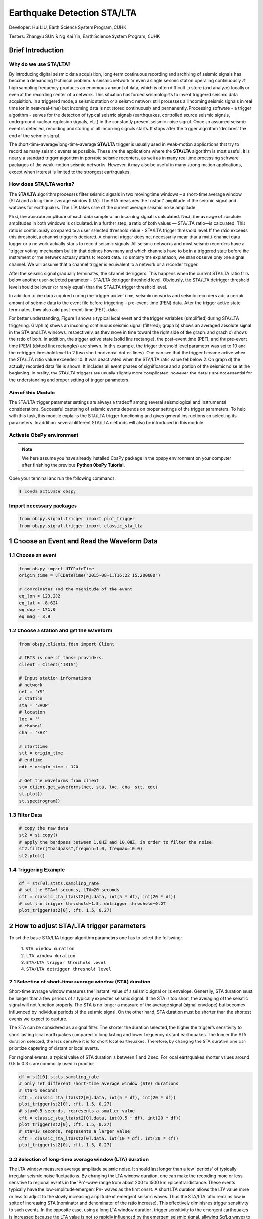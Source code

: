 Earthquake Detection STA/LTA
============================

Developer: Hui LIU, Earth Science System Program, CUHK

Testers: Zhangyu SUN & Ng Kai Yin, Earth Science System Program, CUHK

Brief Introduction
------------------

Why do we use STA/LTA?
**********************

By introducing digital seismic data acquisition, long-term continuous recording and archiving of seismic signals has become a demanding technical problem. A seismic network or even a single seismic station operating continuously at high sampling frequency produces an enormous amount of data, which is often difficult to store (and analyze) locally or even at the recording center of a network. This situation has forced seismologists to invent triggered seismic data acquisition. In a triggered mode, a seismic station or a seismic network still processes all incoming seismic signals in real time (or in near-real-time) but incoming data is not stored continuously and permanently. Processing software - a trigger algorithm - serves for the detection of typical seismic signals (earthquakes, controlled source seismic signals, underground nuclear explosion signals, etc.) in the constantly present seismic noise signal. Once an assumed seismic event is detected, recording and storing of all incoming signals starts. It stops after the trigger algorithm 'declares' the end of the seismic signal.

The short-time-average/long-time-average **STA/LTA** trigger is usually used in weak-motion applications that try to record as many seismic events as possible. These are the applications where the **STA/LTA** algorithm is most useful. It is nearly a standard trigger algorithm in portable seismic recorders, as well as in many real time processing software packages of the weak-motion seismic networks. However, it may also be useful in many strong motion applications, except when interest is limited to the strongest earthquakes.

How does STA/LTA works?
***********************

The **STA/LTA** algorithm processes filter seismic signals in two moving time windows – a short-time average window
(STA) and a long-time average window (LTA). The STA measures the 'instant' amplitude of the seismic signal and watches for earthquakes. The LTA takes care of the current average seismic noise amplitude.

First, the absolute amplitude of each data sample of an incoming signal is calculated. Next, the average of absolute amplitudes in both windows is calculated. In a further step, a ratio of both values — STA/LTA ratio—is calculated. This ratio is continuously compared to a user selected threshold value - STA/LTA trigger threshold level. If the ratio exceeds this threshold, a channel trigger is declared. A channel trigger does not necessarily mean that a multi-channel
data logger or a network actually starts to record seismic signals. All seismic networks and most seismic recorders have a 'trigger voting' mechanism built in that defines how many and which channels have to be in a triggered state before the instrument or the network actually starts to record data. To simplify the explanation, we shall observe only one signal channel. We will assume that a channel trigger is equivalent to a network or a recorder trigger.

After the seismic signal gradually terminates, the channel detriggers. This happens when the current STA/LTA ratio falls below another user-selected parameter - STA/LTA detrigger threshold level. Obviously, the STA/LTA detrigger threshold level should be lower (or rarely equal) than the STA/LTA trigger threshold level.

In addition to the data acquired during the 'trigger active' time, seismic networks and seismic recorders add a certain amount of seismic data to the event file before triggering – pre-event-time (PEM) data. After the trigger active state terminates, they also add post-event-time (PET).
data.

For better understanding, Figure 1 shows a typical local event and the trigger variables (simplified) during STA/LTA triggering. Graph a) shows an incoming continuous seismic signal (filtered); graph b) shows an averaged absolute signal in the STA and LTA windows, respectively, as they move in time toward the right side of the graph; and graph c) shows the ratio of both. In addition, the trigger active state (solid line rectangle), the post-event time (PET), and the pre-event time (PEM) (dotted line rectangles) are shown. In this example, the trigger threshold level parameter was set to 10 and the detrigger threshold level to 2 (two short horizontal dotted lines). One can see that the trigger became active when the STA/LTA ratio value exceeded 10. It was deactivated when the STA/LTA ratio value fell below 2. On graph d) the actually recorded data file is shown. It includes all event phases of significance and a portion of the seismic noise at the beginning. In reality, the STA/LTA triggers are usually slightly more complicated, however, the details
are not essential for the understanding and proper setting of trigger parameters.

.. image:: concept.png
   :width: 80%
   
Aim of this Module
******************

The STA/LTA trigger parameter settings are always a tradeoff among several seismological and instrumental considerations. Successful capturing of seismic events depends on proper settings of the trigger parameters. To help with this task, this module explains the STA/LTA trigger functioning and gives general instructions on selecting its parameters. In addition, several different STA/LTA methods will also be introduced in this module.

Activate ObsPy environment
**************************

.. note::
 | We here assume you have already installed ObsPy package in the opspy environment on your computer after finishing the previous **Python ObsPy Tutorial**. 

Open your terminal and run the following commands.

.. code:: 

 $ conda activate obspy

Import necessary packages
*************************

.. code:: python

  from obspy.signal.trigger import plot_trigger
  from obspy.signal.trigger import classic_sta_lta 

1 Choose an Event and Read the Waveform Data
--------------------------------------------

1.1 Choose an event
*******************

.. code-block:: python

  from obspy import UTCDateTime
  origin_time = UTCDateTime("2015-08-11T16:22:15.200000")

  # Coordinates and the magnitude of the event
  eq_lon = 123.202
  eq_lat = -8.624
  eq_dep = 171.9
  eq_mag = 3.9

1.2 Choose a station and get the waveform
*****************************************

.. code-block:: python

  from obspy.clients.fdsn import Client

  # IRIS is one of those providers.
  client = Client('IRIS')

  # Input station informations
  # network
  net = 'YS'
  # station
  sta = 'BAOP'
  # location
  loc = ''
  # channel
  cha = 'BHZ'

  # starttime
  stt = origin_time
  # endtime
  edt = origin_time + 120

  # Get the waveforms from client
  st= client.get_waveforms(net, sta, loc, cha, stt, edt)
  st.plot()
  st.spectrogram()
 
.. image:: singlechannel.png
   :width: 80%

.. image:: spectrum.png
   :width: 80%  

1.3 Filter Data
***************

.. code-block:: python

  # copy the raw data
  st2 = st.copy()  
  # apply the bandpass between 1.0HZ and 10.0HZ, in order to filter the noise.
  st2.filter("bandpass",freqmin=1.0, freqmax=10.0) 
  st2.plot()
 
.. image:: filter.png
   :width: 100%

1.4 Triggering Example
**********************

.. code-block:: python

  df = st2[0].stats.sampling_rate
  # set the STA=5 seconds, LTA=20 seconds
  cft = classic_sta_lta(st2[0].data, int(5 * df), int(20 * df)) 
  # set the trigger threshold=1.5, detrigger threshold=0.27
  plot_trigger(st2[0], cft, 1.5, 0.27) 

.. image:: classic.png
   :width: 70%

2 How to adjust STA/LTA trigger parameters
------------------------------------------

To set the basic STA/LTA trigger algorithm parameters one has to select the following: 

 | 1. ``STA window duration``
 | 2. ``LTA window duration`` 
 | 3. ``STA/LTA trigger threshold level`` 
 | 4. ``STA/LTA detrigger threshold level``

2.1 Selection of short-time average window (STA) duration
*********************************************************

Short-time average window measures the 'instant' value of a seismic signal or its envelope. Generally, STA duration must be longer than a few periods of a typically expected seismic signal. If the STA is too short, the averaging of the seismic signal will not function properly. The STA is no longer a measure of the average signal (signal envelope) but becomes influenced by individual periods of the seismic signal. On the other hand, STA duration must be shorter than the shortest events we expect to capture.

The STA can be considered as a signal filter. The shorter the duration selected, the higher the trigger’s sensitivity to short lasting local earthquakes compared to long lasting and lower frequency distant earthquakes. The longer the STA duration selected, the less sensitive it is for short local earthquakes. Therefore, by changing the STA duration one can prioritize capturing of distant or local events.

For regional events, a typical value of STA duration is between 1 and 2 sec. For local earthquakes shorter values around 0.5 to 0.3 s are commonly used in practice.

.. code-block:: python
 
  df = st2[0].stats.sampling_rate
  # only set different short-time average window (STA) durations
  # sta=5 seconds
  cft = classic_sta_lta(st2[0].data, int(5 * df), int(20 * df))
  plot_trigger(st2[0], cft, 1.5, 0.27)
  # sta=0.5 seconds, represents a smaller value
  cft = classic_sta_lta(st2[0].data, int(0.5 * df), int(20 * df))
  plot_trigger(st2[0], cft, 1.5, 0.27)
  # sta=10 seconds, represents a larger value
  cft = classic_sta_lta(st2[0].data, int(10 * df), int(20 * df))
  plot_trigger(st2[0], cft, 1.5, 0.27)

.. image:: sta.png
   :width: 70%

2.2 Selection of long-time average window (LTA) duration
********************************************************

The LTA window measures average amplitude seismic noise. It should last longer than a few 'periods' of typically irregular seismic noise fluctuations. By changing the LTA window duration, one can make the recording more or less sensitive to regional events in the 'Pn'-wave range from about 200 to 1500 km epicentral distance. These events typically have the low-amplitude emergent Pn- waves as the first onset. A short LTA duration allows the LTA value more or less to adjust to the slowly increasing amplitude of emergent seismic waves. Thus the STA/LTA ratio remains low in spite of increasing STA (nominator and denominator of the ratio increase). This effectively diminishes trigger sensitivity to such events. In the opposite case, using a long LTA window duration, trigger sensitivity to the emergent earthquakes is increased because the LTA value is not so rapidly influenced by the emergent seismic signal, allowing Sg/Lg waves to trigger the recording.

The LTA duration of 60 seconds is a common initial value. A shorter LTA duration is needed to exclude emergent regional events from triggering, if desired, or if quickly changing manmade noise is typical for the site. A longer LTA can be used for distant regional events with very long S-P times and potentially emergent P waves.

.. code-block:: python

  # only set different long-time average window (STA) durations
  # lta=20 seconds
  cft = classic_sta_lta(st2[0].data, int(5 * df), int(20 * df))
  plot_trigger(st2[0], cft, 1.5, 0.27)
  # lta=10 seconds, represents a smaller value
  cft = classic_sta_lta(st2[0].data, int(5 * df), int(10 * df))
  plot_trigger(st2[0], cft, 1.5, 0.27)
  # lta=50 seconds, represents a larger value
  cft = classic_sta_lta(st2[0].data, int(5 * df), int(50 * df))
  plot_trigger(st2[0], cft, 1.5, 0.27)

.. image:: lta.png
   :width: 70%

2.3 Selection of STA/LTA trigger threshold level
************************************************

The STA/LTA trigger threshold level to the greatest extent determines which events will be recorded and which will not. The higher value one sets, the more earthquakes will not be recorded, but the fewer false-triggers will result. The lower the STA/LTA trigger threshold level is selected, the more sensitive the seismic station will be and the more events will be recorded. However, more frequent false triggers also will occupy data memory and burden the analyst. An optimal STA/LTA trigger threshold level depends on seismic noise conditions at the site and on one’s tolerance to falsely triggered records. Not only the amplitude but also the type of seismic noise influence the setting of the optimal STA/LTA trigger threshold level. A statistically stationary seismic noise (with less irregular fluctuations) allows a lower STA/LTA trigger threshold level; completely irregular behavior of seismic noise demands higher values.

An initial setting for the STA/LTA trigger threshold level of 4 is common for an average quiet seismic site. Much lower values can be used only at the very best station sites with no man- made seismic noise. Higher values about 8 and above are required at less favorable sites with significant man-made seismic noise. In strong-motion applications, higher values are more common due to the usually noisier seismic environment and generally smaller interest in weak events.

.. code-block:: python

  cft = classic_sta_lta(st2[0].data, int(5 * df), int(20 * df))
  # only set different STA/LTA trigger threshold levels
  # STA/LTA trigger threshold = 1.5
  plot_trigger(st2[0], cft, 1.5, 0.27)
  # STA/LTA trigger threshold = 0.5, represents a small trigger threshold value
  plot_trigger(st2[0], cft, 0.5, 0.27)
  # STA/LTA trigger threshold = 4, represents a large trigger threshold value
  plot_trigger(st2[0], cft, 4, 0.27)

.. image:: trigger.png
   :width: 70%

2.4 Selection of STA/LTA detrigger threshold level
**************************************************

The STA/LTA detrigger threshold level determines the termination of data recording. To include as much of the coda waves as possible, a low value is required. If one uses coda duration for magnitude determinations, such setting is obvious. However, a too low STA/LTA detrigger threshold level is occasionally dangerous. It may cause very long or even endless records, for example, if a sudden increase in seismic noise does not allow the STA/LTA ratio to fall below the STA/LTA detrigger threshold level. On the other hand, if one is not interested in coda waves, a higher value of STA/LTA detrigger threshold level enables significant savings in data memory and/or data transmission time. Note that coda waves of distant earthquakes can be very long.

A typical initial value of the STA/LTA detrigger threshold level is 2 to 3 for seismically quiet sites and weak motion applications. For noisier sites, higher values must be set. For strong- motion applications, where coda waves are not of the highest importance, higher values are frequently used.

.. code-block:: python

  cft = classic_sta_lta(st2[0].data, int(5 * df), int(20 * df))
  # only set different STA/LTA detrigger threshold levels
  # STA/LTA trigger threshold = 1.5
  plot_trigger(st2[0], cft, 1.5, 0.27)
  # STA/LTA detrigger threshold = 0.1, represents a small trigger threshold value
  plot_trigger(st2[0], cft, 1.5, 0.1)
  # STA/LTA detrigger threshold = 1, represents a large trigger threshold value
  plot_trigger(st2[0], cft, 1.5, 1)

.. image:: detrigger.png
   :width: 70%

3 Available STA/LTA Methods
---------------------------

.. image:: available_methods.png
   :width: 100%

3.1 Classic Sta Lta
*******************
.. code-block:: python

  # we already import the classic_sta_lta at the begining.
  df = st2[0].stats.sampling_rate
  # set the STA=5 seconds, LTA=20 seconds
  cft = classic_sta_lta(st2[0].data, int(5 * df), int(20 * df)) 
  # set the trigger threshold=1.5, detrigger threshold=0.27
  plot_trigger(st2[0], cft, 1.5, 0.27) 

.. image:: classic.png
   :width: 70%

3.2 Recursive Sta Lta
*********************
.. code-block:: python

  from obspy.signal.trigger import recursive_sta_lta
  # set the STA=5 seconds, LTA=23 seconds
  cft = recursive_sta_lta(st2[0].data, int(5 * df), int(23 * df))
  # set the trigger threshold=1.5, detrigger threshold=0.27
  plot_trigger(st2[0], cft, 1.5, 0.27)

.. image:: recursive.png
   :width: 70%

3.3 Carl-Sta_Trig
*****************
.. code-block:: python

  from obspy.signal.trigger import carl_sta_trig
  # set the STA=5 seconds, LTA=20 seconds
  cft = carl_sta_trig(st2[0].data, int(5 * df), int(20 * df), 0.8, 0.8)
  # set the trigger threshold=20, detrigger threshold=-50.0
  plot_trigger(st2[0], cft, 20.0, -50.0)

.. image:: carl.png
   :width: 70%

3.4 Delayed Sta Lta
*******************
.. code-block:: python

  from obspy.signal.trigger import delayed_sta_lta
  # set the STA=5 seconds, LTA=20 seconds
  cft = delayed_sta_lta(st2[0].data, int(2 * df), int(20 * df))
  # set the trigger threshold=1.5, detrigger threshold=12
  plot_trigger(st2[0], cft, 1.5,12)

.. image:: delayed.png
   :width: 70%

3.5 Z-Detect
************
.. code-block:: python

  from obspy.signal.trigger import z_detect
  # set the LTA=10 seconds
  cft = z_detect(st2[0].data, int(10 * df))
  # set the trigger threshold=-0.2, detrigger threshold=0
  plot_trigger(st2[0], cft, -0.2, 0)

.. image:: zdetect.png
   :width: 70%

4 Detect events on multiple traces by using STA/LTA
---------------------------------------------------

4.1  Get the waveform data with more than 1 station
***************************************************

.. code-block:: python

  # Set up a list for bulk request
  bulk = [('YS', 'BAOP', '', 'BHZ', origin_time, origin_time+120),
          ('YS', 'HADA', '', 'BHZ', origin_time, origin_time+120),
          ('YS', 'SINA', '', 'BHZ', origin_time, origin_time+120),
          ('YS', 'ALRB', '', 'BHZ', origin_time, origin_time+120)]

  st_bulk = client.get_waveforms_bulk(bulk)
  st_bulk.plot()
  
.. image:: bulk.png
   :width: 70%

4.2  Filter the data
********************

.. code-block:: python

  # make a copy of raw data
  st2 = st_bulk.copy()
  # apply the bandpass
  st2.filter('bandpass',freqmin=1,freqmax=10)
  st2.plot()
  
.. image:: bulk_filter.png
   :width: 70%
   
4.2  Using STA/LTA to detect events
***********************************

.. code-block:: python

  # we already import the classic_sta_lta at the begining.
  # set a loop to detect the events using STA/LTA, the classic_sta_lta method is used here.
  # you can try other STA/LTA methods and find the differences
  for tr in st2:
      df = tr.stats.sampling_rate
      cft = classic_sta_lta(tr.data, int(6 * df), int(20 * df))
      plot_trigger(tr, cft, 3, 0.3)
  
.. image:: bulk_detect1.png
   :width: 70%
   
.. image:: bulk_detect2.png
   :width: 70%

.. image:: bulk_detect3.png
   :width: 70%
   
.. image:: bulk_detect4.png
   :width: 70%
